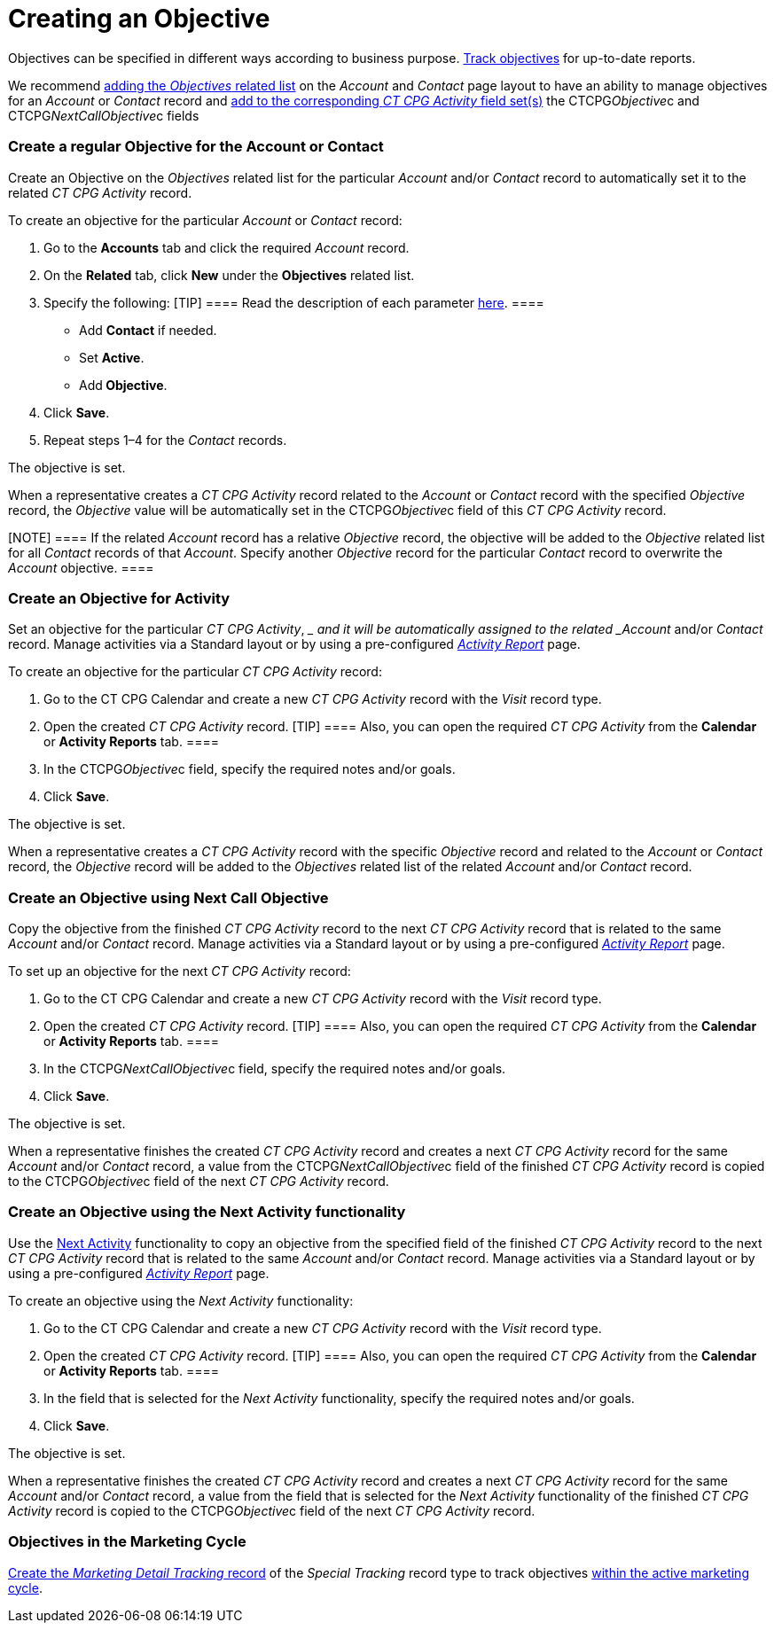 = Creating an Objective

Objectives can be specified in different ways according to business
purpose. xref:admin-guide/objectives-management/enable-objectives-tracking[Track objectives] for
up-to-date reports.

:toc: :toclevels: 3

We recommend
https://help.salesforce.com/articleView?id=admin_files_related_list_setup.htm&type=5[adding
the _Objectives_ related list] on the__ Account__ and _Contact_ page
layout to have an ability to manage objectives for an _Account_ or
_Contact_ record and
xref:admin-guide/activity-report-management/manage-field-sets-for-activity-report-pages[add to the
corresponding _CT CPG Activity_ field
set(s)] the CTCPG__Objective__c and CTCPG__NextCallObjective__c fields

[[h2__1347415082]]
=== Create a regular Objective for the Account or Contact

Create an Objective on the _Objectives_ related list for the particular
_Account_ and/or _Contact_ record to automatically set it to the related
_CT CPG Activity_ record.



To create an objective for the particular _Account_ or _Contact_
record:

. Go to the *Accounts* tab and click the required _Account_ record.
. On the *Related* tab, click *New* under the *Objectives* related list.
. Specify the following:
[TIP] ==== Read the description of each
parameter xref:admin-guide/objectives-management/objective-field-reference[here].   ====
* Add *Contact* if needed.
* Set *Active*.
* Add** Objective**.
. Click *Save*.
. Repeat steps 1–4 for the _Contact_ records.

The objective is set.



When a representative creates a _CT CPG Activity_ record related to
the _Account_ or _Contact_ record with the specified _Objective_ record,
the _Objective_ value will be automatically set in
the CTCPG__Objective__c field of this _CT CPG Activity_ record.

[NOTE] ==== If the related _Account_ record has a
relative _Objective_ record, the objective will be added to
the _Objective_ related list for all _Contact_ records of
that _Account_. Specify another _Objective_ record for the
particular _Contact_ record to overwrite the _Account_ objective.  ====

[[h2__280478342]]
=== Create an Objective for Activity

Set an objective for the particular _CT CPG Activity_, __ and it will be
automatically assigned to the related _Account_ and/or _Contact_ record.
Manage activities via a Standard layout or by using a
pre-configured _xref:activity-report-management.html[Activity
Report]_ page.



To create an objective for the particular _CT CPG Activity_ record:

. Go to the CT CPG Calendar and create a new _CT CPG Activity_ record
with the _Visit_ record type.
. Open the created _CT CPG Activity_ record.
[TIP] ==== Also, you can open the required _CT CPG Activity_
from the *Calendar* or *Activity Reports* tab. ====
. In the CTCPG__Objective__c field, specify the required notes
and/or goals.
. Click *Save*.

The objective is set.



When a representative creates a _CT CPG Activity_ record with the
specific _Objective_ record and related to
the _Account_ or _Contact_ record, the _Objective_ record will be added
to the__ Objectives__ related list of the
related _Account_ and/or _Contact_ record.

[[h2_2098968334]]
=== Create an Objective using Next Call Objective

Copy the objective from the finished _CT CPG Activity_ record to the
next _CT CPG Activity_ record that is related to the same _Account_
and/or __Contact __record. Manage activities via a Standard layout or by
using a pre-configured _xref:activity-report-management.html[Activity
Report]_ page.



To set up an objective for the next _CT CPG Activity_ record:

. Go to the CT CPG Calendar and create a new _CT CPG Activity_ record
with the _Visit_ record type.
. Open the created _CT CPG Activity_ record.
[TIP] ==== Also, you can open the required _CT CPG
Activity_ from the *Calendar* or *Activity Reports* tab. ====
. In the CTCPG__NextCallObjective__c field, specify the required
notes and/or goals.
. Click *Save*.

The objective is set.



When a representative finishes the created _CT CPG Activity_ record and
creates a next _CT CPG Activity_ record for the
same _Account_ and/or __Contact __record, a value from
the CTCPG__NextCallObjective__c field of the finished _CT CPG
Activity_ record is copied to the CTCPG__Objective__c field of
the next _CT CPG Activity_ record.

[[h2__1099816968]]
=== Create an Objective using the Next Activity functionality

Use the xref:configuring-next-activity[Next Activity] functionality
to copy an objective from the specified field of the finished _CT CPG
Activity_ record to the next _CT CPG Activity_ record that is related to
the same _Account_ and/or __Contact __record. Manage activities via a
Standard layout or by using a
pre-configured _xref:activity-report-management.html[Activity
Report]_ page.



To create an objective using the _Next Activity_ functionality:

. Go to the CT CPG Calendar and create a new _CT CPG Activity_ record
with the _Visit_ record type.
. Open the created _CT CPG Activity_ record.
[TIP] ==== Also, you can open the required _CT CPG
Activity_ from the *Calendar* or *Activity Reports* tab. ====
. In the field that is selected for the _Next Activity_
functionality, specify the required notes and/or goals.
. Click *Save*.

The objective is set.



When a representative finishes the created _CT CPG Activity_ record and
creates a next _CT CPG Activity_ record for the
same _Account_ and/or __Contact __record, a value from the field that is
selected for the _Next Activity_ functionality of the finished _CT CPG
Activity_ record is copied to the CTCPG__Objective__c field of
the next _CT CPG Activity_ record.

[[h2_97080500]]
=== Objectives in the Marketing Cycle

xref:admin-guide/targeting-and-marketing-cycles-management/create-a-new-record-of-marketing-detail-tracking#h2_726145408[Create the _Marketing
Detail Tracking_ record] of the _Special Tracking_ record type to track
objectives xref:admin-guide/targeting-and-marketing-cycles-management/ref-guide/index[within the
active marketing cycle].
